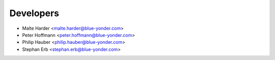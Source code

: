 ==========
Developers
==========

* Malte Harder <malte.harder@blue-yonder.com>
* Peter Hoffmann <peter.hoffmann@blue-yonder.com>
* Philip Hauber <philip.hauber@blue-yonder.com>
* Stephan Erb <stephan.erb@blue-yonder.com>
